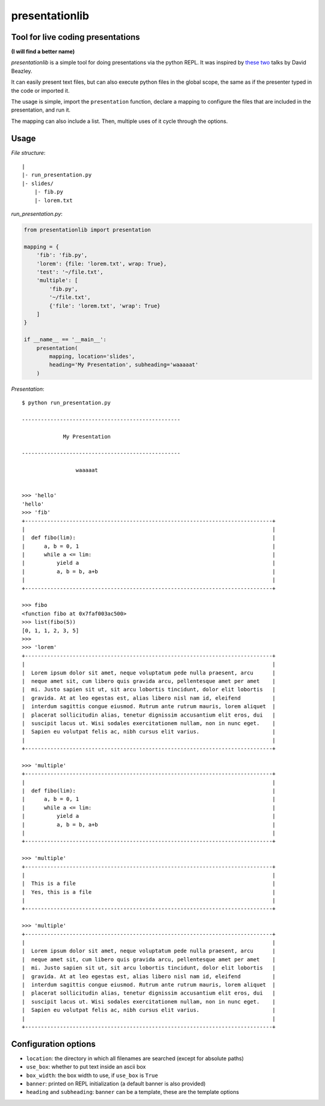 presentationlib
===============

Tool for live coding presentations
----------------------------------

**(I will find a better name)**


*presentationlib* is a simple tool for doing presentations via the python REPL.
It was inspired by `these <https://www.youtube.com/watch?v=j6VSAsKAj98>`_ `two
<https://www.youtube.com/watch?v=Bm96RqNGbGo>`_ talks by David Beazley.

It can easily present text files, but can also execute python files in the
global scope, the same as if the presenter typed in the code or imported it.

The usage is simple, import the ``presentation`` function, declare a mapping to
configure the files that are included in the presentation, and run it.

The mapping can also include a list. Then, multiple uses of it cycle through
the options.

Usage
-----

*File structure*::

    |
    |- run_presentation.py
    |- slides/
        |- fib.py
        |- lorem.txt



*run_presentation.py*:

.. code-block:: python

    from presentationlib import presentation

    mapping = {
        'fib': 'fib.py',
        'lorem': {file: 'lorem.txt', wrap: True},
        'test': '~/file.txt',
        'multiple': [
            'fib.py',
            '~/file.txt',
            {'file': 'lorem.txt', 'wrap': True}
        ]
    }

    if __name__ == '__main__':
        presentation(
            mapping, location='slides',
            heading='My Presentation', subheading='waaaaat'
        )


*Presentation*::


    $ python run_presentation.py

    --------------------------------------------------

                 My Presentation                  

    --------------------------------------------------

                     waaaaat                      


    >>> 'hello'
    'hello'
    >>> 'fib'
    +------------------------------------------------------------------------------+
    |                                                                              |
    |  def fibo(lim):                                                              |
    |      a, b = 0, 1                                                             |
    |      while a <= lim:                                                         |
    |          yield a                                                             |
    |          a, b = b, a+b                                                       |
    |                                                                              |
    +------------------------------------------------------------------------------+

    >>> fibo
    <function fibo at 0x7faf003ac500>
    >>> list(fibo(5))
    [0, 1, 1, 2, 3, 5]
    >>>
    >>> 'lorem'
    +------------------------------------------------------------------------------+
    |                                                                              |
    |  Lorem ipsum dolor sit amet, neque voluptatum pede nulla praesent, arcu      |
    |  neque amet sit, cum libero quis gravida arcu, pellentesque amet per amet    |
    |  mi. Justo sapien sit ut, sit arcu lobortis tincidunt, dolor elit lobortis   |
    |  gravida. At at leo egestas est, alias libero nisl nam id, eleifend          |
    |  interdum sagittis congue eiusmod. Rutrum ante rutrum mauris, lorem aliquet  |
    |  placerat sollicitudin alias, tenetur dignissim accusantium elit eros, dui   |
    |  suscipit lacus ut. Wisi sodales exercitationem nullam, non in nunc eget.    |
    |  Sapien eu volutpat felis ac, nibh cursus elit varius.                       |
    |                                                                              |
    +------------------------------------------------------------------------------+

    >>> 'multiple'
    +------------------------------------------------------------------------------+
    |                                                                              |
    |  def fibo(lim):                                                              |
    |      a, b = 0, 1                                                             |
    |      while a <= lim:                                                         |
    |          yield a                                                             |
    |          a, b = b, a+b                                                       |
    |                                                                              |
    +------------------------------------------------------------------------------+

    >>> 'multiple'
    +------------------------------------------------------------------------------+
    |                                                                              |
    |  This is a file                                                              |
    |  Yes, this is a file                                                         |
    |                                                                              |
    +------------------------------------------------------------------------------+

    >>> 'multiple'
    +------------------------------------------------------------------------------+
    |                                                                              |
    |  Lorem ipsum dolor sit amet, neque voluptatum pede nulla praesent, arcu      |
    |  neque amet sit, cum libero quis gravida arcu, pellentesque amet per amet    |
    |  mi. Justo sapien sit ut, sit arcu lobortis tincidunt, dolor elit lobortis   |
    |  gravida. At at leo egestas est, alias libero nisl nam id, eleifend          |
    |  interdum sagittis congue eiusmod. Rutrum ante rutrum mauris, lorem aliquet  |
    |  placerat sollicitudin alias, tenetur dignissim accusantium elit eros, dui   |
    |  suscipit lacus ut. Wisi sodales exercitationem nullam, non in nunc eget.    |
    |  Sapien eu volutpat felis ac, nibh cursus elit varius.                       |
    |                                                                              |
    +------------------------------------------------------------------------------+


Configuration options
---------------------

* ``location``: the directory in which all filenames are searched (except for absolute paths)
* ``use_box``: whether to put text inside an ascii box 
* ``box_width``: the box width to use, if ``use_box`` is ``True``
* ``banner``: printed on REPL initialization (a default banner is also provided)
* ``heading`` and ``subheading``: ``banner`` can be a template, these are the template options
